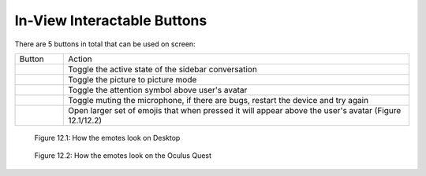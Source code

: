 ----------------------------
In-View Interactable Buttons
----------------------------


There are 5 buttons in total that can be used on screen:


+-----------------------------------+---------------------------------------------+
| Button                            | Action                                      |
+-----------------------------------+---------------------------------------------+
| .. Figure:: _images/Picture29.png | Toggle the active state of the sidebar      |
|    :height: 80                    | conversation                                |
|    :width: 80                     |                                             |
+-----------------------------------+---------------------------------------------+
| .. Figure:: _images/Picture30.png | Toggle the picture to picture mode          |
|    :height: 80                    |                                             |
|    :width: 80                     |                                             |
+-----------------------------------+---------------------------------------------+
| .. Figure:: _images/Picture31.png | Toggle the attention symbol above user's    |
|    :height: 80                    | avatar                                      |
|    :width: 80                     |                                             |
+-----------------------------------+---------------------------------------------+
| .. Figure:: _images/Picture32.png | Toggle muting the microphone,               |
|    :height: 80                    | if there are bugs, restart the device       |
|    :width: 80                     | and try again                               |
+-----------------------------------+---------------------------------------------+
| .. Figure:: _images/Picture33.png | Open larger set of emojis that when pressed |
|    :height: 80                    | it will appear above the user's avatar      |
|    :width: 80                     | (Figure 12.1/12.2)                          |
+-----------------------------------+---------------------------------------------+


.. Figure:: _images/Picture34.png
   :height: 200
   :width: 600


   Figure 12.1: How the emotes look on Desktop


.. Figure:: _images/Picture35.png
   :height: 400
   :width: 400


   Figure 12.2: How the emotes look on the Oculus Quest


